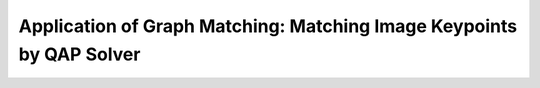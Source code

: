 Application of Graph Matching: Matching Image Keypoints by QAP Solver
--------------------------------------------------------------------------
